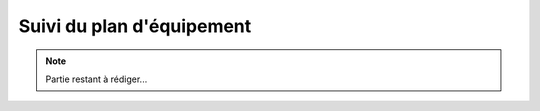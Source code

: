 ***************************************************************
Suivi du plan d'équipement
***************************************************************


.. note:: 
    Partie restant à rédiger...
